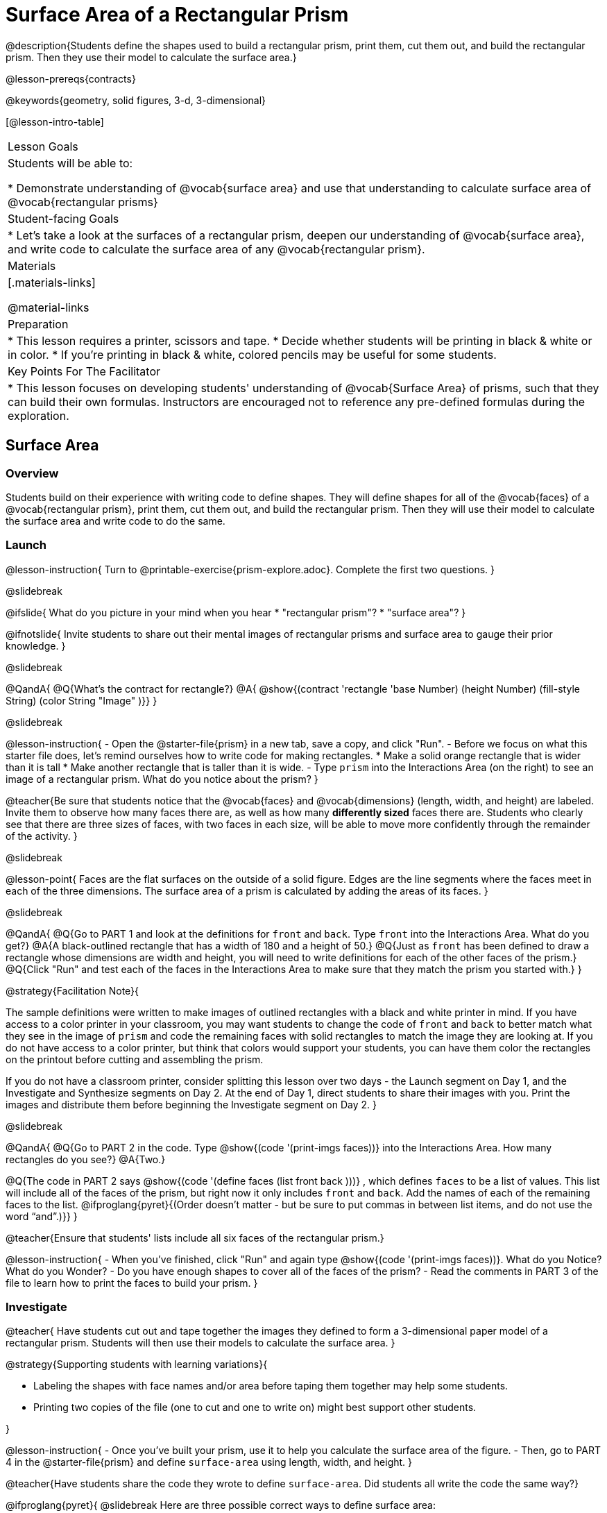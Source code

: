 = Surface Area of a Rectangular Prism

@description{Students define the shapes used to build a rectangular prism, print them, cut them out, and build the rectangular prism. Then they use their model to calculate the surface area.}

@lesson-prereqs{contracts}

@keywords{geometry, solid figures, 3-d, 3-dimensional}

[@lesson-intro-table]
|===

| Lesson Goals
| Students will be able to:

* Demonstrate understanding of @vocab{surface area} and use that understanding to calculate surface area of @vocab{rectangular prisms}

| Student-facing Goals
|
* Let's take a look at the surfaces of a rectangular prism, deepen our understanding of @vocab{surface area}, and write code to calculate the surface area of any @vocab{rectangular prism}.

| Materials
|[.materials-links]

@material-links

| Preparation
|
* This lesson requires a printer, scissors and tape.
* Decide whether students will be printing in black & white or in color.
* If you're printing in black & white, colored pencils may be useful for some students.

| Key Points For The Facilitator
|
* This lesson focuses on developing students' understanding of @vocab{Surface Area} of prisms, such that they can build their own formulas. Instructors are encouraged not to reference any pre-defined formulas during the exploration.
|===

== Surface Area

=== Overview
Students build on their experience with writing code to define shapes.  They will define shapes for all of the @vocab{faces} of a @vocab{rectangular prism}, print them, cut them out, and build the rectangular prism. Then they will use their model to calculate the surface area and write code to do the same.

=== Launch
@lesson-instruction{
Turn to @printable-exercise{prism-explore.adoc}. Complete the first two questions.
}

@slidebreak

@ifslide{
What do you picture in your mind when you hear 
* "rectangular prism"?
* "surface area"?
}

@ifnotslide{
Invite students to share out their mental images of rectangular prisms and surface area to gauge their prior knowledge.
}

@slidebreak

@QandA{
@Q{What's the contract for rectangle?}
@A{ @show{(contract 'rectangle '((base Number) (height Number) (fill-style String) (color String)) "Image" )}}
}

@slidebreak

@lesson-instruction{
- Open the @starter-file{prism} in a new tab, save a copy, and click "Run".
- Before we focus on what this starter file does, let's remind ourselves how to write code for making rectangles.
  * Make a solid orange rectangle that is wider than it is tall
  * Make another rectangle that is taller than it is wide.
- Type `prism` into the Interactions Area (on the right) to see an image of a rectangular prism. What do you notice about the prism?
}

@teacher{Be sure that students notice that the @vocab{faces} and @vocab{dimensions} (length, width, and height) are labeled. Invite them to observe how many faces there are, as well as how many *differently sized* faces there are. Students who clearly see that there are three sizes of faces, with two faces in each size, will be able to move more confidently through the remainder of the activity.
}

@slidebreak

@lesson-point{
Faces are the flat surfaces on the outside of a solid figure. Edges are the line segments where the faces meet in each of the three dimensions. The surface area of a prism is calculated by adding the areas of its faces.
}

@slidebreak

@QandA{
@Q{Go to PART 1 and look at the definitions for `front` and `back`. Type `front` into the Interactions Area. What do you get?}
@A{A black-outlined rectangle that has a width of 180 and a height of 50.}
@Q{Just as `front` has been defined to draw a rectangle whose dimensions are width and height, you will need to write definitions for each of the other faces of the prism.}
@Q{Click "Run" and test each of the faces in the Interactions Area to make sure that they match the prism you started with.}
}

@strategy{Facilitation Note}{

The sample definitions were written to make images of outlined rectangles with a black and white printer in mind.  If you have access to a color printer in your classroom, you may want students to change the code of `front` and `back` to better match what they see in the image of `prism` and code the remaining faces with solid rectangles to match the image they are looking at. If you do not have access to a color printer, but think that colors would support your students, you can have them color the rectangles on the printout before cutting and assembling the prism.

If you do not have a classroom printer, consider splitting this lesson over two days - the Launch segment on Day 1, and the Investigate and Synthesize segments on Day 2. At the end of Day 1, direct students to share their images with you. Print the images and distribute them before beginning the Investigate segment on Day 2.
}

@slidebreak

@QandA{
@Q{Go to PART 2 in the code. Type @show{(code '(print-imgs faces))} into the Interactions Area.  How many rectangles do you see?}
@A{Two.}

@Q{The code in PART 2 says @show{(code '(define faces (list front back )))} , which defines `faces` to be a list of values. This list will include all of the faces of the prism, but right now it only includes `front` and `back`. Add the names of each of the remaining faces to the list. @ifproglang{pyret}{(Order doesn't matter - but be sure to put commas in between list items, and do not use the word “and”.)}}
}

@teacher{Ensure that students' lists include all six faces of the rectangular prism.}

@lesson-instruction{
- When you've finished, click "Run" and again type @show{(code '(print-imgs faces))}.
What do you Notice? What do you Wonder?
- Do you have enough shapes to cover all of the faces of the prism?
- Read the comments in PART 3 of the file to learn how to print the faces to build your prism.
}

=== Investigate

@teacher{
Have students cut out and tape together the images they defined to form a 3-dimensional paper model of a rectangular prism. Students will then use their models to calculate the surface area.
}

@strategy{Supporting students with learning variations}{


- Labeling the shapes with face names and/or area before taping them together may help some students.
- Printing two copies of the file (one to cut and one to write on) might best support other students.

}

@lesson-instruction{
- Once you've built your prism, use it to help you calculate the surface area of the figure.
- Then, go to PART 4 in the @starter-file{prism} and define `surface-area` using length, width, and height.
}

@teacher{Have students share the code they wrote to define `surface-area`. Did students all write the code the same way?}

@ifproglang{pyret}{
@slidebreak
Here are three possible correct ways to define surface area:

- `surface-area = A-front + A-back + A-left + A-right + A-top + A-bottom`
- `surface-area = (2 * A-front) + (2 * A-left) + (2 * A-top)`
- `surface-area = 2 (A-front + A-left + A-top)`}

@slidebreak

@lesson-instruction{
- Complete @printable-exercise{sa-practice.adoc}, being sure to show all work.
- After working the problems by hand, you can use your program @starter-file{prism} to check your work!
- When you're finished, complete @printable-exercise{sa-more-than-one-way.adoc}, where you will think about different ways of computing surface area.
}

=== Synthesize

- How did building the prism help you to understand surface area?

- How did writing the code for surface area help you to understand surface area?


